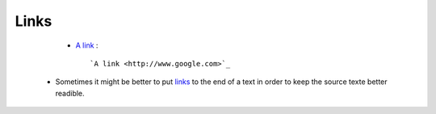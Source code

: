 Links
-----

  * `A link <http://www.google.com>`_ : :: 

     `A link <http://www.google.com>`_

 * Sometimes it might be better to put `links`_ to the end of a text in order to keep the source texte better readible.

.. _links: https://github.com/jukey/RestructuredText-tutorial/blob/master/Syntax.rst#links

